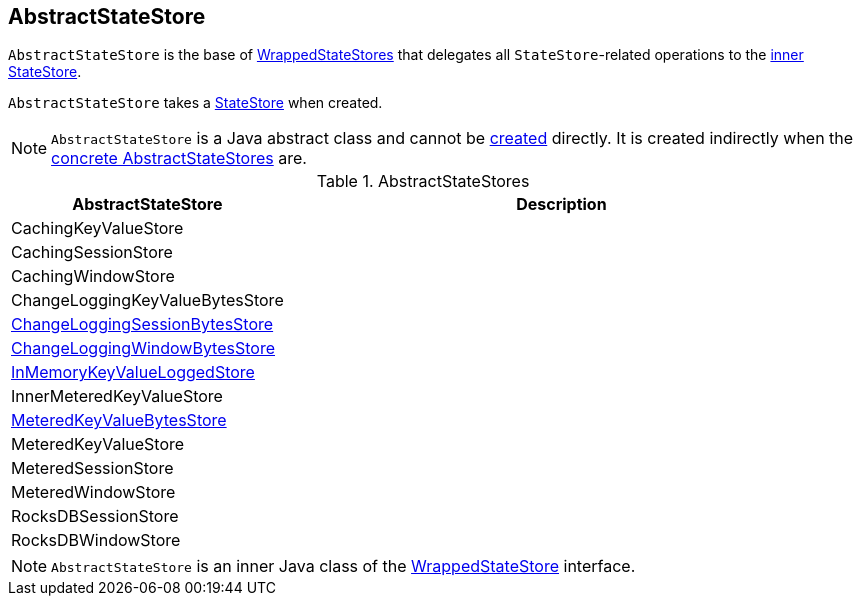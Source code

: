 == [[AbstractStateStore]] AbstractStateStore

`AbstractStateStore` is the base of <<implementations, WrappedStateStores>> that delegates all ``StateStore``-related operations to the <<innerState, inner StateStore>>.

[[creating-instance]]
[[innerState]]
`AbstractStateStore` takes a link:kafka-streams-StateStore.adoc[StateStore] when created.

NOTE: `AbstractStateStore` is a Java abstract class and cannot be <<creating-instance, created>> directly. It is created indirectly when the <<implementations, concrete AbstractStateStores>> are.

[[implementations]]
.AbstractStateStores
[cols="1,2",options="header",width="100%"]
|===
| AbstractStateStore
| Description

| CachingKeyValueStore
| [[CachingKeyValueStore]]

| CachingSessionStore
| [[CachingSessionStore]]

| CachingWindowStore
| [[CachingWindowStore]]

| ChangeLoggingKeyValueBytesStore
| [[ChangeLoggingKeyValueBytesStore]]

| link:kafka-streams-StateStore-ChangeLoggingSessionBytesStore.adoc[ChangeLoggingSessionBytesStore]
| [[ChangeLoggingSessionBytesStore]]

| link:kafka-streams-StateStore-ChangeLoggingWindowBytesStore.adoc[ChangeLoggingWindowBytesStore]
| [[ChangeLoggingWindowBytesStore]]

| link:kafka-streams-StateStore-InMemoryKeyValueLoggedStore.adoc[InMemoryKeyValueLoggedStore]
| [[InMemoryKeyValueLoggedStore]]

| InnerMeteredKeyValueStore
| [[InnerMeteredKeyValueStore]]

| link:kafka-streams-StateStore-MeteredKeyValueBytesStore.adoc[MeteredKeyValueBytesStore]
| [[MeteredKeyValueBytesStore]]

| MeteredKeyValueStore
| [[MeteredKeyValueStore]]

| MeteredSessionStore
| [[MeteredSessionStore]]

| MeteredWindowStore
| [[MeteredWindowStore]]

| RocksDBSessionStore
| [[RocksDBSessionStore]]

| RocksDBWindowStore
| [[RocksDBWindowStore]]
|===

NOTE: `AbstractStateStore` is an inner Java class of the link:kafka-streams-StateStore-WrappedStateStore.adoc[WrappedStateStore] interface.
